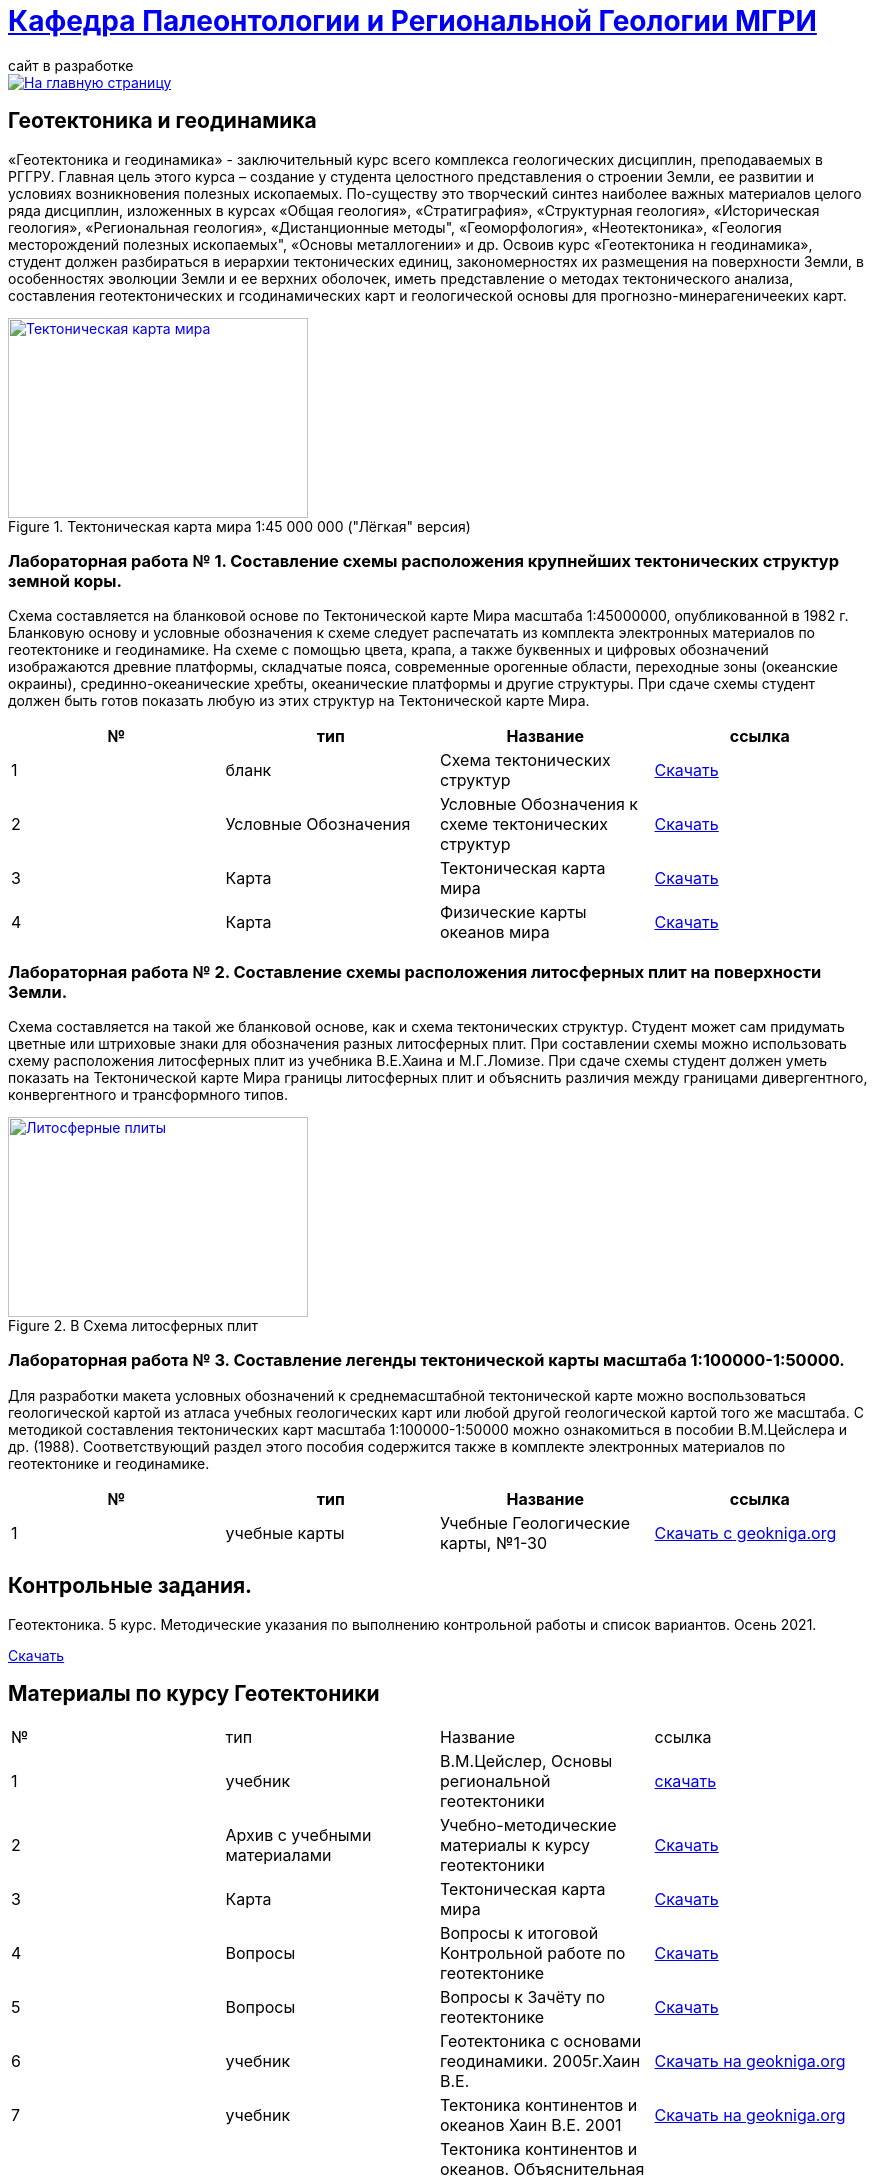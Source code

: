 = https://mgri-university.github.io/reggeo/index.html[Кафедра Палеонтологии и Региональной Геологии МГРИ]
сайт в разработке 
:imagesdir: images

[link=https://mgri-university.github.io/reggeo/index.html]
image::emb2010.jpg[На главную страницу] 
== Геотектоника и геодинамика

«Геотектоника и геодинамика» - заключительный курс всего комплекса геологических дисциплин, преподаваемых в РГГРУ. Главная цель этого курса – создание у студента целостного представления о строении Земли, ее развитии и условиях возникновения полезных ископаемых. По-существу это творческий синтез наиболее важных материалов целого ряда дисциплин, изложенных в курсах «Общая геология», «Стратиграфия», «Структурная геология», «Историческая геология», «Региональная геология», «Дистанционные методы", «Геоморфология», «Heoтектоника», «Геология месторождений полезных ископаемых", «Основы металлогении» и др.
Освоив курс «Геотектоника н геодинамика», студент должен разбираться в иерархии тектонических единиц, закономерностях их размещения на поверхности Земли, в особенностях эволюции Земли и ее верхних оболочек, иметь представление о методах тектонического анализа, составления геотектонических и гсодинамических карт и геологической основы для прогнозно-минерагеничееких карт.

[#img-ULight_tectonic_world_map] 
.Тектоническая карта мира  1:45 000 000 ("Лёгкая" версия)
[link=https://mgri-university.github.io/reggeo/images/geotekt/ULight_tectonic_world_map.jpg] 
image::geotekt/ULight_tectonic_world_map.jpg[Тектоническая карта мира,300,200]

=== Лабораторная работа № 1. Составление схемы расположения крупнейших тектонических структур земной коры.
****
Схема составляется на бланковой основе по Тектонической карте Мира масштаба 1:45000000, опубликованной в 1982 г. Бланковую основу и условные обозначения к схеме следует распечатать из комплекта электронных материалов по геотектонике и геодинамике. На схеме с помощью цвета, крапа, а также буквенных и цифровых обозначений изображаются древние платформы, складчатые пояса, современные орогенные области, переходные зоны (океанские окраины), срединно-океанические хребты, океанические платформы и другие структуры. При сдаче схемы студент должен быть готов показать любую из этих структур на Тектонической карте Мира.

|===
|№	|тип |Название	|ссылка	

|1|бланк| Схема тектонических структур |https://mgri-university.github.io/reggeo/images/geotekt/tekt_schema_mira.jpg[Скачать]
|2|Условные Обозначения|Условные Обозначения к схеме тектонических структур|https://mgri-university.github.io/reggeo/images/geotekt/UO_k_tect_scheme_mira.doc[Скачать]
|3|Карта|Тектоническая карта мира | https://mgri-university.github.io/reggeo/images/tectonic_world_map.zip[Скачать]
|4|Карта|Физические карты океанов мира |https://mgri-university.github.io/reggeo/images/geotekt/Oceans.zip[Скачать]
|===
****

=== Лабораторная работа № 2. Составление схемы расположения литосферных плит на поверхности Земли.
****
Схема составляется на такой же бланковой основе, как и схема тектонических структур. Студент может сам придумать цветные или штриховые знаки для обозначения разных литосферных плит. При составлении схемы можно использовать схему расположения литосферных плит из учебника В.Е.Хаина и М.Г.Ломизе. При сдаче схемы студент должен уметь показать на Тектонической карте Мира границы литосферных плит и объяснить различия между границами дивергентного, конвергентного и трансформного типов.

.B Схема литосферных плит
[link=https://mgri-university.github.io/reggeo/images/plates.jpg]
image::plates.jpg[Литосферные плиты,300,200]
****
=== Лабораторная работа № 3. Составление легенды тектонической карты масштаба 1:100000-1:50000.
****
Для разработки макета условных обозначений к среднемасштабной тектонической карте можно воспользоваться геологической картой из атласа учебных геологических карт или любой другой геологической картой того же масштаба. С методикой составления тектонических карт масштаба 1:100000-1:50000 можно ознакомиться в пособии В.М.Цейслера и др. (1988). Соответствующий раздел этого пособия содержится также в комплекте электронных материалов по геотектонике и геодинамике.

|===
|№	|тип |Название	|ссылка	

|1|учебные карты|Учебные Геологические карты, №1-30|https://www.geokniga.org/mapgroups/2397[Скачать с geokniga.org]

|===
****
== Контрольные задания.
Геотектоника. 5 курс. Методические указания по выполнению контрольной работы и список вариантов. Осень 2021.

https://mgri-university.github.io/reggeo/images/geotekt/KP_geotekt_2021.pdf[Скачать] 


== Материалы по курсу Геотектоники

|=== 
|№	|тип |Название	|ссылка	
|1|учебник| В.М.Цейслер, Основы региональной геотектоники | https://mgri-university.github.io/reggeo/images/geokniga-ceysler-region-geotekt(1).doc[скачать]
|2| Архив с учебными материалами |Учебно-методические материалы к курсу геотектоники | https://mgri-university.github.io/reggeo/images/new_geotektonika.zip[Скачать]
|3|Карта|Тектоническая карта мира | https://mgri-university.github.io/reggeo/images/tectonic_world_map.zip[Скачать]
|4|Вопросы |Вопросы к итоговой Контрольной работе по геотектонике | https://mgri-university.github.io/reggeo/images/вопросы_контрольная.doc[Скачать]

|5|Вопросы| Вопросы к Зачёту по геотектонике | https://mgri-university.github.io/reggeo/images/vopros_zachet.doc[Скачать]

|6|учебник|Геотектоника с основами геодинамики. 2005г.Хаин В.Е.| https://www.geokniga.org/books/1798[Скачать на geokniga.org]

|7|учебник|Тектоника континентов и океанов Хаин В.Е. 2001|https://www.geokniga.org/books/142[Скачать на geokniga.org]
|8|учебник|Тектоника континентов и океанов. Объяснительная записка к международной тектонической карте мира масштаба 1:15 000 000 Хаин В.Е. 1988|https://www.geokniga.org/books/21094[Скачать на geokniga.org]

|9|методические указания|Методические указания к лабораторным работам (2021г) Туров А.В.|
https://mgri-university.github.io/reggeo/images/geotekt/Guidelines_Geotectonics_and_geodynamics_2021.pdf[Скачать]
|=== 
''''
https://mgri-university.github.io/reggeo/index.html[На Главную страницу]

''''

почта для связи samohvalovsa@mgri.ru




